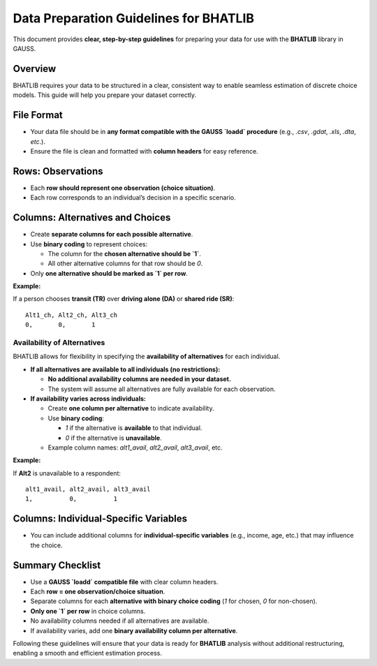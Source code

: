 ========================================
Data Preparation Guidelines for BHATLIB
========================================

This document provides **clear, step-by-step guidelines** for preparing your data for use with the **BHATLIB** library in GAUSS.

Overview
--------

BHATLIB requires your data to be structured in a clear, consistent way to enable seamless estimation of discrete choice models. This guide will help you prepare your dataset correctly.

File Format
-----------

- Your data file should be in **any format compatible with the GAUSS `loadd` procedure** (e.g., `.csv`, `.gdat`, `.xls`, `.dta`, `etc`.).
- Ensure the file is clean and formatted with **column headers** for easy reference.

Rows: Observations
-------------------

- Each **row should represent one observation (choice situation)**.
- Each row corresponds to an individual’s decision in a specific scenario.

Columns: Alternatives and Choices
----------------------------------

- Create **separate columns for each possible alternative**.
- Use **binary coding** to represent choices:
  
  - The column for the **chosen alternative should be `1`**.
  - All other alternative columns for that row should be `0`.

- Only **one alternative should be marked as `1` per row**.

**Example:**

If a person chooses **transit (TR)** over **driving alone (DA)** or **shared ride (SR)**:

::

    Alt1_ch, Alt2_ch, Alt3_ch
    0,       0,       1

Availability of Alternatives
++++++++++++++++++++++++++++

BHATLIB allows for flexibility in specifying the **availability of alternatives** for each individual.

- **If all alternatives are available to all individuals (no restrictions):**

  - **No additional availability columns are needed in your dataset.**
  - The system will assume all alternatives are fully available for each observation.

- **If availability varies across individuals:**

  - Create **one column per alternative** to indicate availability.
  - Use **binary coding**:
    
    - `1` if the alternative is **available** to that individual.
    - `0` if the alternative is **unavailable**.

  - Example column names: `alt1_avail`, `alt2_avail`, `alt3_avail`, etc.

**Example:**

If **Alt2** is unavailable to a respondent:

::

    alt1_avail, alt2_avail, alt3_avail
    1,          0,          1

Columns: Individual-Specific Variables
---------------------------------------
- You can include additional columns for **individual-specific variables** (e.g., income, age, etc.) that may influence the choice.

Summary Checklist
------------------

- Use a **GAUSS `loadd` compatible file** with clear column headers.  
- Each **row = one observation/choice situation**.  
- Separate columns for each **alternative with binary choice coding** (`1` for chosen, `0` for non-chosen).  
- **Only one `1` per row** in choice columns.  
- No availability columns needed if all alternatives are available.  
- If availability varies, add one **binary availability column per alternative**.

Following these guidelines will ensure that your data is ready for **BHATLIB** analysis without additional restructuring, enabling a smooth and efficient estimation process.

